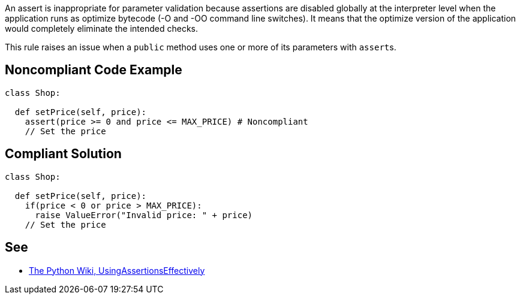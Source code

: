 An assert is inappropriate for parameter validation because assertions are disabled globally at the interpreter level when the application runs as optimize bytecode (-O and -OO command line switches). It means that the optimize version of the application would completely eliminate the intended checks.

This rule raises an issue when a ``++public++`` method uses one or more of its parameters with ``++assert++``s.

== Noncompliant Code Example

----
class Shop:

  def setPrice(self, price):
    assert(price >= 0 and price <= MAX_PRICE) # Noncompliant
    // Set the price

----

== Compliant Solution

----
class Shop:

  def setPrice(self, price):
    if(price < 0 or price > MAX_PRICE):
      raise ValueError("Invalid price: " + price)
    // Set the price

----

== See

* https://wiki.python.org/moin/UsingAssertionsEffectively[The Python Wiki, UsingAssertionsEffectively]
